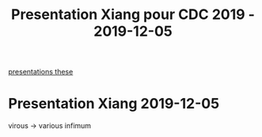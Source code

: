 #+TITLE: Presentation Xiang pour CDC 2019 - 2019-12-05
[[file:20200422133932-presentations_these.org][presentations these]]
* Presentation Xiang 2019-12-05
virous -> various
infimum
